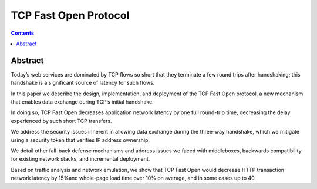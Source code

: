 ﻿
.. index::
   pair: Fast Open; TCP
   ! TCP Fast Open


.. _tcp_fast_open:

==============================================
TCP Fast Open Protocol
==============================================


.. seealso::

   - http://research.google.com/pubs/pub37517.html


.. contents::
   :depth: 3



Abstract
========

Today’s web services are dominated by TCP flows so short that they terminate a
few round trips after handshaking; this handshake is a significant source of
latency for such flows.

In this paper we describe the design, implementation, and deployment of the TCP
Fast Open protocol, a new mechanism that enables data exchange during TCP’s initial
handshake.

In doing so, TCP Fast Open decreases application network latency by one full
round-trip time, decreasing the delay experienced by such short TCP transfers.

We address the security issues inherent in allowing data exchange during the
three-way handshake, which we mitigate using a security token that verifies IP
address ownership.

We detail other fall-back defense mechanisms and address issues we faced with
middleboxes, backwards compatibility for existing network stacks, and incremental
deployment.

Based on traffic analysis and network emulation, we show that TCP Fast Open would
decrease HTTP transaction network latency by 15%and whole-page load time over 10%
on average, and in some cases up to 40









